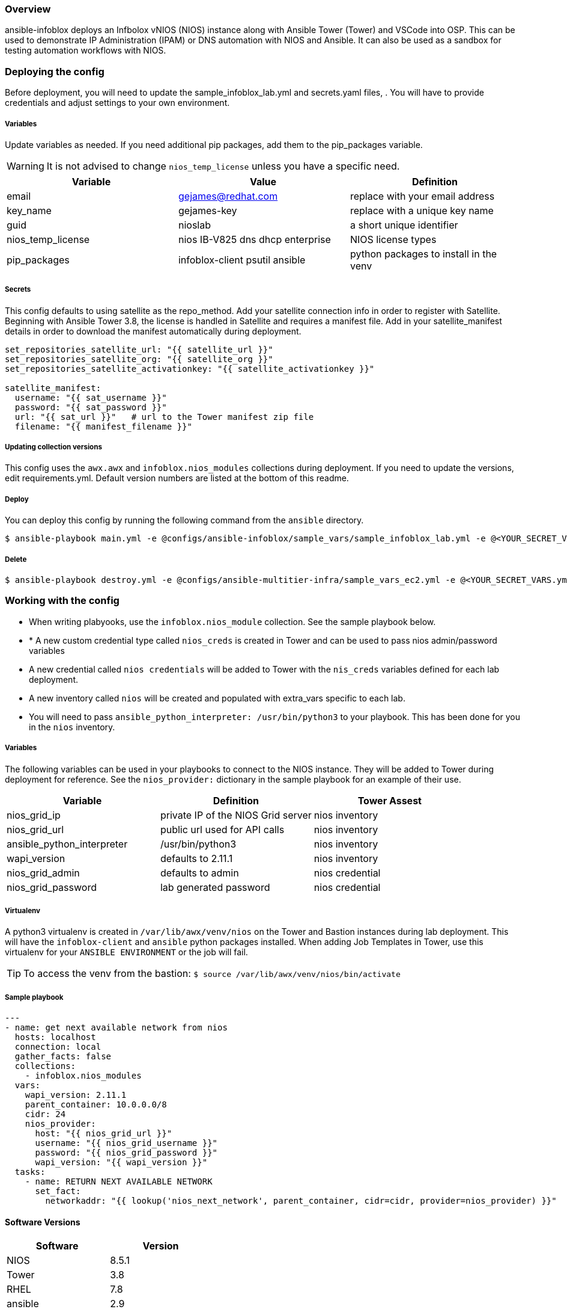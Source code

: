 === Overview

ansible-infoblox deploys an Infbolox vNIOS (NIOS) instance along with Ansible Tower (Tower) and VSCode into OSP. This can be used to demonstrate IP Administration (IPAM) or DNS automation with NIOS and Ansible.  It can also be used as a sandbox for testing automation workflows with NIOS.

=== Deploying the config

Before deployment, you will need to update the sample_infoblox_lab.yml and secrets.yaml files, . You will have to provide credentials and adjust settings to your own environment. 

===== Variables

Update variables as needed. If you need additional pip packages, add them to the pip_packages variable.


WARNING: It is not advised to change `nios_temp_license` unless you have a specific need.  


[options="header,footer"]
|=======================
|Variable | Value | Definition
|email    | gejames@redhat.com | replace with your email address
|key_name | gejames-key | replace with a unique key name
|guid     | nioslab     | a short unique identifier
|nios_temp_license  |nios IB-V825 dns dhcp enterprise     |NIOS license types
|pip_packages       |infoblox-client psutil ansible |python packages to install in the venv
|=======================

===== Secrets

This config defaults to using satellite as the repo_method. Add your satellite connection info in order to register with Satellite. 
Beginning with Ansible Tower 3.8, the license is handled in Satellite and requires a manifest file.  Add in your satellite_manifest details in order to download the manifest automatically during deployment.

[source,yaml]
----
set_repositories_satellite_url: "{{ satellite_url }}"
set_repositories_satellite_org: "{{ satellite_org }}"
set_repositories_satellite_activationkey: "{{ satellite_activationkey }}"

satellite_manifest:
  username: "{{ sat_username }}"
  password: "{{ sat_password }}"
  url: "{{ sat_url }}"   # url to the Tower manifest zip file
  filename: "{{ manifest_filename }}"
----

===== Updating collection versions

This config uses the `awx.awx` and `infoblox.nios_modules` collections during deployment.  If you need to update the versions, edit requirements.yml.  Default version numbers are listed at the bottom of this readme.

===== Deploy

You can deploy this config by running the following command from the `ansible` directory.

[source,bash]
$ ansible-playbook main.yml -e @configs/ansible-infoblox/sample_vars/sample_infoblox_lab.yml -e @<YOUR_SECRET_VARS.yml>

===== Delete

[source,bash]
$ ansible-playbook destroy.yml -e @configs/ansible-multitier-infra/sample_vars_ec2.yml -e @<YOUR_SECRET_VARS.yml>


=== Working with the config

* When writing plabyooks, use the `infoblox.nios_module` collection. See the sample playbook below.
* * A new custom credential type called `nios_creds` is created in Tower and can be used to pass nios admin/password variables
* A new credential called `nios credentials` will be added to Tower with the `nis_creds` variables defined for each lab deployment.
* A new inventory called `nios` will be created and populated with extra_vars specific to each lab. 
* You will need to pass `ansible_python_interpreter: /usr/bin/python3` to your playbook. This has been done for you in the `nios` inventory.

===== Variables

The following variables can be used in your playbooks to connect to the NIOS instance. They will be added to Tower during deployment for reference. See the `nios_provider:` dictionary in the sample playbook for an example of their use.

[options="header,footer"]
|=======================
|Variable           |Definition   | Tower Assest
|nios_grid_ip       |private IP of the NIOS Grid server  | nios inventory
|nios_grid_url      |public url used for API calls | nios inventory
|ansible_python_interpreter |/usr/bin/python3 | nios inventory
|wapi_version       | defaults to 2.11.1  | nios inventory
|nios_grid_admin    |defaults to admin | nios credential
|nios_grid_password |lab generated password  | nios credential
|=======================

===== Virtualenv

A python3 virtualenv is created in `/var/lib/awx/venv/nios` on the Tower and Bastion instances during lab deployment.  This will have the `infoblox-client` and `ansible` python packages installed.  When adding Job Templates in Tower, use this virtualenv for your `ANSIBLE ENVIRONMENT` or the job will fail. 

TIP: To access the venv from the bastion: `$ source /var/lib/awx/venv/nios/bin/activate`


===== Sample playbook

[source,yaml]
---
- name: get next available network from nios
  hosts: localhost
  connection: local
  gather_facts: false
  collections:
    - infoblox.nios_modules
  vars:
    wapi_version: 2.11.1
    parent_container: 10.0.0.0/8
    cidr: 24
    nios_provider:
      host: "{{ nios_grid_url }}"
      username: "{{ nios_grid_username }}"
      password: "{{ nios_grid_password }}"
      wapi_version: "{{ wapi_version }}"
  tasks:
    - name: RETURN NEXT AVAILABLE NETWORK
      set_fact:
        networkaddr: "{{ lookup('nios_next_network', parent_container, cidr=cidr, provider=nios_provider) }}"

==== Software Versions

[options="header,footer"]
|=======================
| Software | Version
| NIOS     | 8.5.1
| Tower    | 3.8
| RHEL     | 7.8
| ansible  | 2.9
| infoblox.nios_modules | 1.0.2
| awx.awx  | 17.1.0
| infoblox-cli | 0.5.0
|=======================

=== Change log

1.0 Initial release